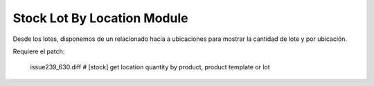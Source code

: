 Stock Lot By Location Module
############################

Desde los lotes, disponemos de un relacionado hacia a ubicaciones para mostrar
la cantidad de lote y por ubicación.

Requiere el patch:

  issue239_630.diff # [stock] get location quantity by product, product template or lot
